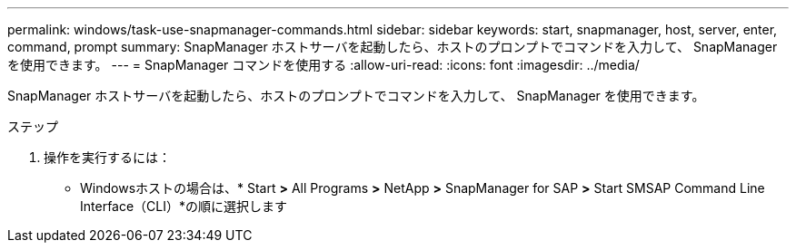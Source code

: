 ---
permalink: windows/task-use-snapmanager-commands.html 
sidebar: sidebar 
keywords: start, snapmanager, host, server, enter, command, prompt 
summary: SnapManager ホストサーバを起動したら、ホストのプロンプトでコマンドを入力して、 SnapManager を使用できます。 
---
= SnapManager コマンドを使用する
:allow-uri-read: 
:icons: font
:imagesdir: ../media/


[role="lead"]
SnapManager ホストサーバを起動したら、ホストのプロンプトでコマンドを入力して、 SnapManager を使用できます。

.ステップ
. 操作を実行するには：
+
** Windowsホストの場合は、* Start *>* All Programs *>* NetApp *>* SnapManager for SAP *>* Start SMSAP Command Line Interface（CLI）*の順に選択します



